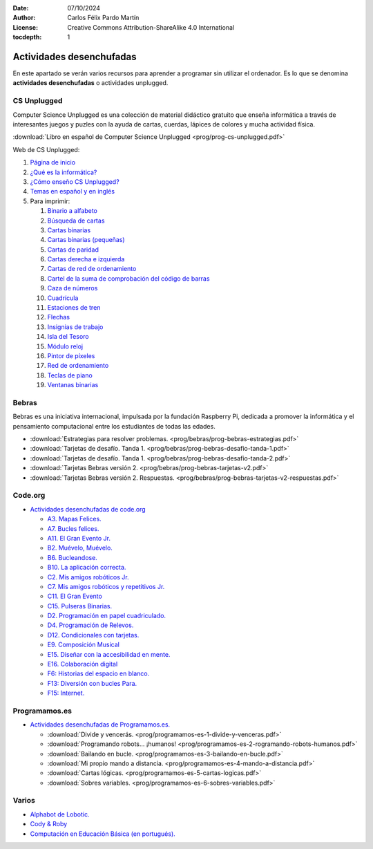 ﻿:Date: 07/10/2024
:Author: Carlos Félix Pardo Martín
:License: Creative Commons Attribution-ShareAlike 4.0 International
:tocdepth: 1

.. _prog-unplugged:

Actividades desenchufadas
=========================
En este apartado se verán varios recursos para aprender a programar
sin utilizar el ordenador.
Es lo que se denomina **actividades desenchufadas** o
actividades unplugged.


CS Unplugged
------------
Computer Science Unplugged es una colección de material didáctico
gratuito que enseña informática a través de interesantes juegos y
puzles con la ayuda de cartas, cuerdas, lápices de colores y mucha
actividad física.

:download:`Libro en español de Computer Science Unplugged
<prog/prog-cs-unplugged.pdf>`

Web de CS Unplugged:

#. `Página de inicio <https://www.csunplugged.org/es/>`__
#. `¿Qué es la informática? <https://www.csunplugged.org/es/what-is-computer-science/>`__
#. `¿Cómo enseño CS Unplugged? <https://www.csunplugged.org/es/how-do-i-teach-cs-unplugged/>`__
#. `Temas en español y en  inglés <https://www.csunplugged.org/es/topics/>`__
#. Para imprimir:

   #. `Binario a alfabeto <https://www.csunplugged.org/es/resources/binary-to-alphabet/>`__
   #. `Búsqueda de cartas <https://www.csunplugged.org/es/resources/searching-cards/>`__
   #. `Cartas binarias <https://www.csunplugged.org/es/resources/binary-cards/>`__
   #. `Cartas binarias (pequeñas) <https://www.csunplugged.org/es/resources/binary-cards-small/>`__
   #. `Cartas de paridad <https://www.csunplugged.org/es/resources/parity-cards/>`__
   #. `Cartas derecha e izquierda <https://www.csunplugged.org/es/resources/left-right-cards/>`__
   #. `Cartas de red de ordenamiento <https://www.csunplugged.org/es/resources/sorting-network-cards/>`__
   #. `Cartel de la suma de comprobación del código de barras <https://www.csunplugged.org/es/resources/barcode-checksum-poster/>`__
   #. `Caza de números <https://www.csunplugged.org/es/resources/number-hunt/>`__
   #. `Cuadrícula <https://www.csunplugged.org/es/resources/grid/>`__
   #. `Estaciones de tren <https://www.csunplugged.org/es/resources/train-stations/>`__
   #. `Flechas <https://www.csunplugged.org/es/resources/arrows/>`__
   #. `Insignias de trabajo <https://www.csunplugged.org/es/resources/job-badges/>`__
   #. `Isla del Tesoro <https://www.csunplugged.org/es/resources/treasure-island/>`__
   #. `Módulo reloj <https://www.csunplugged.org/es/resources/modulo-clock/>`__
   #. `Pintor de píxeles <https://www.csunplugged.org/es/resources/pixel-painter/>`__
   #. `Red de ordenamiento <https://www.csunplugged.org/es/resources/sorting-network/>`__
   #. `Teclas de piano <https://www.csunplugged.org/es/resources/piano-keys/>`__
   #. `Ventanas binarias <https://www.csunplugged.org/es/resources/binary-windows/>`__


Bebras
------
Bebras es una iniciativa internacional,
impulsada por la fundación Raspberry Pi,
dedicada a promover la informática y el pensamiento computacional
entre los estudiantes de todas las edades.

* :download:`Estrategias para resolver problemas. <prog/bebras/prog-bebras-estrategias.pdf>`
* :download:`Tarjetas de desafío. Tanda 1. <prog/bebras/prog-bebras-desafio-tanda-1.pdf>`
* :download:`Tarjetas de desafío. Tanda 1. <prog/bebras/prog-bebras-desafio-tanda-2.pdf>`
* :download:`Tarjetas Bebras versión 2. <prog/bebras/prog-bebras-tarjetas-v2.pdf>`
* :download:`Tarjetas Bebras versión 2. Respuestas. <prog/bebras/prog-bebras-tarjetas-v2-respuestas.pdf>`


Code.org
--------
* `Actividades desenchufadas de code.org <https://code.org/curriculum/unplugged>`__

  * `A3. Mapas Felices.
    <https://studio.code.org/s/coursea-2022/lessons/3?lang=es-ES>`__
  * `A7. Bucles felices.
    <https://studio.code.org/s/coursea-2022/lessons/7?lang=es-ES>`__
  * `A11. El Gran Evento Jr.
    <https://studio.code.org/s/coursea-2022/lessons/11?lang=es-ES>`__
  * `B2. Muévelo, Muévelo.
    <https://studio.code.org/s/courseb-2022/lessons/2?lang=es-ES>`__
  * `B6. Bucleandose.
    <https://studio.code.org/s/courseb-2022/lessons/6?lang=es-ES>`__
  * `B10. La aplicación correcta.
    <https://studio.code.org/s/courseb-2022/lessons/10?lang=es-ES>`__
  * `C2. Mis amigos robóticos Jr.
    <https://studio.code.org/s/coursec-2022/lessons/2?lang=es-ES>`__
  * `C7. Mis amigos robóticos y repetitivos Jr.
    <https://studio.code.org/s/coursec-2022/lessons/7?lang=es-ES>`__
  * `C11. El Gran Evento
    <https://studio.code.org/s/coursec-2022/lessons/11?lang=es-ES>`__
  * `C15. Pulseras Binarias.
    <https://studio.code.org/s/coursec-2022/lessons/15?lang=es-ES>`__
  * `D2. Programación en papel cuadriculado.
    <https://studio.code.org/s/coursed-2022/lessons/2?lang=es-ES>`__
  * `D4. Programación de Relevos.
    <https://studio.code.org/s/coursed-2022/lessons/4?lang=es-ES>`__
  * `D12. Condicionales con tarjetas.
    <https://studio.code.org/s/coursed-2022/lessons/12?lang=es-ES>`__
  * `E9. Composición Musical
    <https://studio.code.org/s/coursee-2022/lessons/9?lang=es-ES>`__
  * `E15. Diseñar con la accesibilidad en mente.
    <https://studio.code.org/s/coursee-2022/lessons/15?lang=es-ES>`__
  * `E16. Colaboración digital
    <https://studio.code.org/s/coursee-2022/lessons/16?lang=es-ES>`__
  * `F6: Historias del espacio en blanco.
    <https://studio.code.org/s/coursef-2022/lessons/6?lang=es-ES>`__
  * `F13: Diversión con bucles Para.
    <https://studio.code.org/s/coursef-2021/lessons/13?lang=es-ES>`__
  * `F15: Internet.
    <https://studio.code.org/s/coursef-2022/lessons/15?lang=es-ES>`__


Programamos.es
--------------
* `Actividades desenchufadas de Programamos.es.
  <https://programamos.es/recopilacion-de-actividades-desenchufadas-para-trabajar-el-pensamiento-computacional/>`__

  * :download:`Divide y vencerás.
    <prog/programamos-es-1-divide-y-venceras.pdf>`
  * :download:`Programando robots... ¡humanos!
    <prog/programamos-es-2-rogramando-robots-humanos.pdf>`
  * :download:`Bailando en bucle.
    <prog/programamos-es-3-bailando-en-bucle.pdf>`
  * :download:`Mi propio mando a distancia.
    <prog/programamos-es-4-mando-a-distancia.pdf>`
  * :download:`Cartas lógicas.
    <prog/programamos-es-5-cartas-logicas.pdf>`
  * :download:`Sobres variables.
    <prog/programamos-es-6-sobres-variables.pdf>`


Varios
------
* `Alphabot de Lobotic.
  <https://github.com/lobotic/GuiasEducativas/tree/main/Alphabot>`__
* `Cody & Roby <https://www.codeweek.it/cody-roby-en/>`__
* `Computación en Educación Básica (en portugués).
  <https://www.computacional.com.br/>`__